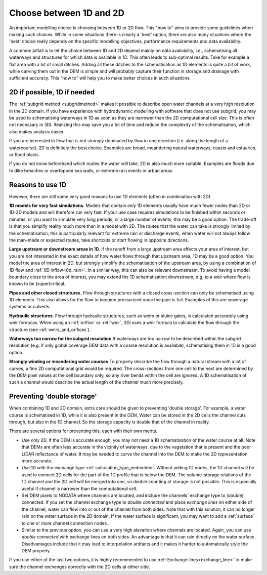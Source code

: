 Choose between 1D and 2D
=========================

An important modelling choice is choosing between 1D or 2D flow. This "how to" aims to provide some guidelines when making such choices. While in some situations there is clearly a 'best' option, there are also many situations where the 'best' choice really depends on the specific modelling objectives, performance requirements and data availability.

A common pitfall is to let the choice between 1D and 2D depend mainly on data availability, i.e., schematising all waterways and structures for which data is available in 1D. This often leads to sub-optimal results. Take for example a flat area with a lot of small ditches. Adding all these ditches to the schematisation as 1D elements is quite a bit of work, while carving them out in the DEM is simple and will probably capture their function in storage and drainage with sufficient accuracy. This "how to" will help you to make better choices in such situations.


2D if possible, 1D if needed
----------------------------

The :ref:`subgrid method <subgridmethod>` makes it possible to describe open water channels at a very high resolution in the 2D domain. If you have experience with hydrodynamic modelling with software that does not use subgrid, you may be used to schematising waterways in 1D as soon as they are narrower than the 2D computational cell size. This is often not necessary in 3Di. Realizing this may save you a lot of time and reduce the complexity of the schematisation, which also makes analysis easier.

If you are interested in flow that is not strongly dominated by flow in one direction (i.e. along the length of a watercourse), 2D is definitely the best choice. Examples are broad, meandering natural waterways, coasts and estuaries, or flood plains.

If you do not know beforehand which routes the water will take, 2D is also much more suitable. Examples are floods due to dike breaches or overtopped sea walls, or extreme rain events in urban areas. 

Reasons to use 1D
-----------------

However, there are still some very good reasons to use 1D elements (often in combination with 2D):

**1D models for very fast simulations.** Models that contain *only* 1D elements usually have much fewer nodes than 2D or 1D-2D models and will therefore run very fast. If your use case requires simulations to be finished within seconds or minutes, or you want to simulate very long periods, or a large number of events, this may be a good option. The trade-off is that you simplify reality much more than in a model with 2D. The routes that the water can take is strongly limited by the schematisation; this is particularly relevant for extreme rain or discharge events, when water will not always follow the man-made or expected routes, take shortcuts or start flowing in opposite directions. 

**Large upstream or downstream areas in 1D.** If the runoff from a large upstream area affects your area of interest, but you are not interested in the exact details of how water flows through that upstream area, 1D may be a good option. You model the area of interest in 2D, but strongly simplify the schematisation of the upstream area, by using a combination of 1D flow and :ref:`0D inflow<0d_rain>`. In a similar way, this can also be relevant downstream. To avoid having a model boundary close to the area of interest, you may extend the 1D schematisation downstream, e.g. to a weir where flow is known to be (super)critical.

**Pipes and other closed structures.** Flow through structures with a closed cross-section can only be schematised using 1D elements. This also allows for the flow to become pressurized once the pipe is full. Examples of this are sewerage systems or culverts.

**Hydraulic structures.** Flow through hydraulic structures, such as weirs or sluice gates, is calculated accurately using weir formulas. When using an :ref:`orifice` or :ref:`weir`, 3Di uses a weir formula to calculate the flow through the structure (see :ref:`weirs_and_orifices`).  

**Waterways too narrow for the subgrid resolution** If waterways are too narrow to be described within the subgrid resolution (e.g. if only global coverage DEM data with a coarse resolution is available), schematising them in 1D is a good option.

**Strongly winding or meandering water courses** To properly describe the flow through a natural stream with a lot of curves, a fine 2D computational grid would be required. The cross-sections from one cell to the next are determined by the DEM pixel values at the cell boundary only, so any river bends within the cell are ignored. A 1D schematisation of such a channel would describe the actual length of the channel much more precisely. 

Preventing 'double storage'
---------------------------

When combining 1D and 2D domain, extra care should be given to preventing 'double storage'. For example, a water course is schematised in 1D, while it is also present in the DEM. Water can be stored in the 2D cells the channel cuts through, but also in the 1D channel. So the storage capacity is double that of the channel in reality. 

There are several options for preventing this, each with their own merits.

* Use only 2D. If the DEM is accurate enough, you may not need a 1D schematisation of the water course at all. Note that DEMs are often less accurate in the vicinity of waterways, due to the vegetation that is present and the poor LIDAR reflectance of water. It may be needed to carve the channel into the DEM to make the 2D representation more accurate.
* Use 1D with the exchange type :ref:`calculation_type_embedded`. Without adding 1D nodes, the 1D channel will be used to connect 2D cells for the part of the 1D profile that is below the DEM. The volume-storage relations of the 1D channel and the 2D cell will be merged into one, so double counting of storage is not possible. This is especially useful if channel is narrower than the computational cell. 
* Set DEM pixels to NODATA where channels are located, and include the channels' exchange type to (double) connected. If you set the channel exchange type to *double connected* and place *exchange lines* on either side of the channel, water can flow into or out of the channel from both sides. Note that with this solution, it can no longer rain on the water surface in the 2D domain. If the water surface is significant, you may want to add a :ref:`surface` to one or more channel connection nodes. 
* Similar to the previous option, you can use a very high elevation where channels are located. Again, you can use *double connected* with exchange lines on both sides. An advantage is that it can rain directly on the water surface. Disadvantages include that it may lead to interpolation artifacts and it makes it harder to automatically style the DEM properly.

If you use either of the last two options, it is highly recommended to use :ref:`Exchange lines<exchange_line>` to make sure the channel exchanges correctly with the 2D cells at either side.

